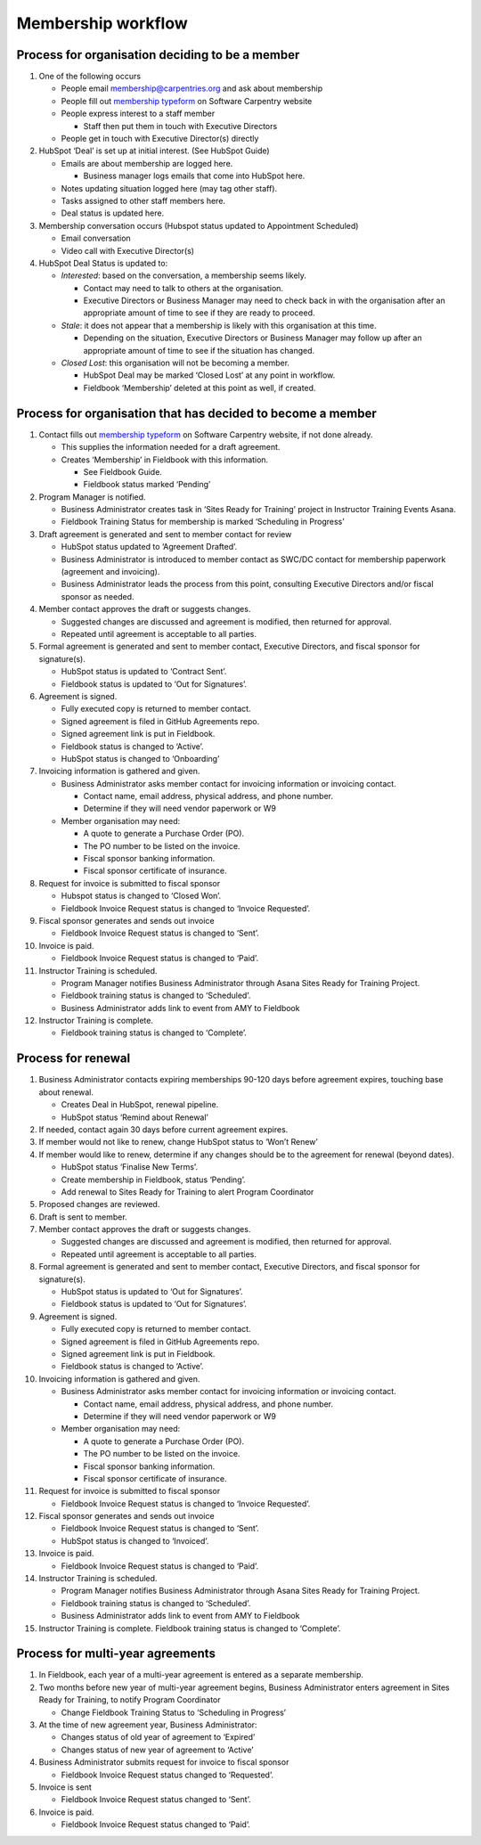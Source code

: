 Membership workflow
~~~~~~~~~~~~~~~~~~~

Process for organisation deciding to be a member
^^^^^^^^^^^^^^^^^^^^^^^^^^^^^^^^^^^^^^^^^^^^^^^^

1. One of the following occurs

   -  People email membership@carpentries.org and ask about membership
   -  People fill out `membership
      typeform <https://carpentries.typeform.com/to/Hmfe6L>`__ on
      Software Carpentry website
   -  People express interest to a staff member

      -  Staff then put them in touch with Executive Directors

   -  People get in touch with Executive Director(s) directly

2. HubSpot ‘Deal’ is set up at initial interest. (See HubSpot Guide)

   -  Emails are about membership are logged here.

      -  Business manager logs emails that come into HubSpot here.

   -  Notes updating situation logged here (may tag other staff).
   -  Tasks assigned to other staff members here.
   -  Deal status is updated here.

3. Membership conversation occurs (Hubspot status updated to Appointment
   Scheduled)

   -  Email conversation
   -  Video call with Executive Director(s)

4. HubSpot Deal Status is updated to:

   -  *Interested*: based on the conversation, a membership seems
      likely.

      -  Contact may need to talk to others at the organisation.
      -  Executive Directors or Business Manager may need to check back
         in with the organisation after an appropriate amount of time to
         see if they are ready to proceed.

   -  *Stale*: it does not appear that a membership is likely with this
      organisation at this time.

      -  Depending on the situation, Executive Directors or Business
         Manager may follow up after an appropriate amount of time to
         see if the situation has changed.

   -  *Closed Lost*: this organisation will not be becoming a member.

      -  HubSpot Deal may be marked ‘Closed Lost’ at any point in
         workflow.
      -  Fieldbook ‘Membership’ deleted at this point as well, if
         created.

Process for organisation that has decided to become a member
^^^^^^^^^^^^^^^^^^^^^^^^^^^^^^^^^^^^^^^^^^^^^^^^^^^^^^^^^^^^

1.  Contact fills out `membership
    typeform <https://carpentries.typeform.com/to/Hmfe6L>`__ on Software
    Carpentry website, if not done already.

    -  This supplies the information needed for a draft agreement.
    -  Creates ‘Membership’ in Fieldbook with this information.

       -  See Fieldbook Guide.
       -  Fieldbook status marked ‘Pending’

2.  Program Manager is notified.

    -  Business Administrator creates task in ‘Sites Ready for Training’
       project in Instructor Training Events Asana.
    -  Fieldbook Training Status for membership is marked ‘Scheduling in
       Progress’

3.  Draft agreement is generated and sent to member contact for review

    -  HubSpot status updated to ‘Agreement Drafted’.
    -  Business Administrator is introduced to member contact as SWC/DC
       contact for membership paperwork (agreement and invoicing).
    -  Business Administrator leads the process from this point,
       consulting Executive Directors and/or fiscal sponsor as needed.

4.  Member contact approves the draft or suggests changes.

    -  Suggested changes are discussed and agreement is modified, then
       returned for approval.
    -  Repeated until agreement is acceptable to all parties.

5.  Formal agreement is generated and sent to member contact, Executive
    Directors, and fiscal sponsor for signature(s).

    -  HubSpot status is updated to ‘Contract Sent’.
    -  Fieldbook status is updated to ‘Out for Signatures’.

6.  Agreement is signed.

    -  Fully executed copy is returned to member contact.
    -  Signed agreement is filed in GitHub Agreements repo.
    -  Signed agreement link is put in Fieldbook.
    -  Fieldbook status is changed to ‘Active’.
    -  HubSpot status is changed to ‘Onboarding’

7.  Invoicing information is gathered and given.

    -  Business Administrator asks member contact for invoicing
       information or invoicing contact.

       -  Contact name, email address, physical address, and phone
          number.
       -  Determine if they will need vendor paperwork or W9

    -  Member organisation may need:

       -  A quote to generate a Purchase Order (PO).
       -  The PO number to be listed on the invoice.
       -  Fiscal sponsor banking information.
       -  Fiscal sponsor certificate of insurance.

8.  Request for invoice is submitted to fiscal sponsor

    -  Hubspot status is changed to ‘Closed Won’.
    -  Fieldbook Invoice Request status is changed to ‘Invoice
       Requested’.

9.  Fiscal sponsor generates and sends out invoice

    -  Fieldbook Invoice Request status is changed to ‘Sent’.

10. Invoice is paid.

    -  Fieldbook Invoice Request status is changed to ‘Paid’.

11. Instructor Training is scheduled.

    -  Program Manager notifies Business Administrator through Asana
       Sites Ready for Training Project.
    -  Fieldbook training status is changed to ‘Scheduled’.
    -  Business Administrator adds link to event from AMY to Fieldbook

12. Instructor Training is complete.

    -  Fieldbook training status is changed to ‘Complete’.

Process for renewal
^^^^^^^^^^^^^^^^^^^

1.  Business Administrator contacts expiring memberships 90-120 days
    before agreement expires, touching base about renewal.

    -  Creates Deal in HubSpot, renewal pipeline.
    -  HubSpot status ‘Remind about Renewal’

2.  If needed, contact again 30 days before current agreement expires.
3.  If member would not like to renew, change HubSpot status to ‘Won’t
    Renew’
4.  If member would like to renew, determine if any changes should be to
    the agreement for renewal (beyond dates).

    -  HubSpot status ‘Finalise New Terms’.
    -  Create membership in Fieldbook, status ‘Pending’.
    -  Add renewal to Sites Ready for Training to alert Program
       Coordinator

5.  Proposed changes are reviewed.
6.  Draft is sent to member.
7.  Member contact approves the draft or suggests changes.

    -  Suggested changes are discussed and agreement is modified, then
       returned for approval.
    -  Repeated until agreement is acceptable to all parties.

8.  Formal agreement is generated and sent to member contact, Executive
    Directors, and fiscal sponsor for signature(s).

    -  HubSpot status is updated to ‘Out for Signatures’.
    -  Fieldbook status is updated to ‘Out for Signatures’.

9.  Agreement is signed.

    -  Fully executed copy is returned to member contact.
    -  Signed agreement is filed in GitHub Agreements repo.
    -  Signed agreement link is put in Fieldbook.
    -  Fieldbook status is changed to ‘Active’.

10. Invoicing information is gathered and given.

    -  Business Administrator asks member contact for invoicing
       information or invoicing contact.

       -  Contact name, email address, physical address, and phone
          number.
       -  Determine if they will need vendor paperwork or W9

    -  Member organisation may need:

       -  A quote to generate a Purchase Order (PO).
       -  The PO number to be listed on the invoice.
       -  Fiscal sponsor banking information.
       -  Fiscal sponsor certificate of insurance.

11. Request for invoice is submitted to fiscal sponsor

    -  Fieldbook Invoice Request status is changed to ‘Invoice
       Requested’.

12. Fiscal sponsor generates and sends out invoice

    -  Fieldbook Invoice Request status is changed to ‘Sent’.
    -  HubSpot status is changed to ‘Invoiced’.

13. Invoice is paid.

    -  Fieldbook Invoice Request status is changed to ‘Paid’.

14. Instructor Training is scheduled.

    -  Program Manager notifies Business Administrator through Asana
       Sites Ready for Training Project.
    -  Fieldbook training status is changed to ‘Scheduled’.
    -  Business Administrator adds link to event from AMY to Fieldbook

15. Instructor Training is complete. Fieldbook training status is
    changed to ‘Complete’.

Process for multi-year agreements
^^^^^^^^^^^^^^^^^^^^^^^^^^^^^^^^^

1. In Fieldbook, each year of a multi-year agreement is entered as a
   separate membership.
2. Two months before new year of multi-year agreement begins, Business
   Administrator enters agreement in Sites Ready for Training, to notify
   Program Coordinator

   -  Change Fieldbook Training Status to ‘Scheduling in Progress’

3. At the time of new agreement year, Business Administrator:

   -  Changes status of old year of agreement to ‘Expired’
   -  Changes status of new year of agreement to ‘Active’

4. Business Administrator submits request for invoice to fiscal sponsor

   -  Fieldbook Invoice Request status changed to ‘Requested’.

5. Invoice is sent

   -  Fieldbook Invoice Request status changed to ‘Sent’.

6. Invoice is paid.

   -  Fieldbook Invoice Request status changed to ‘Paid’.
